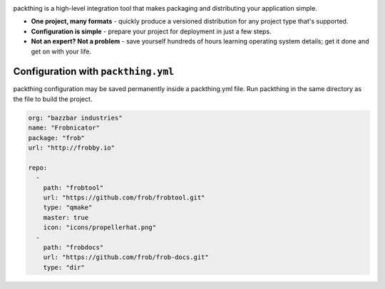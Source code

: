 .. image:: gfx/packthing-logo.png

packthing is a high-level integration tool that makes packaging and
distributing your application simple.

- **One project, many formats** - quickly produce a versioned distribution for any project type that's supported.
- **Configuration is simple** - prepare your project for deployment in just a few steps.
- **Not an expert? Not a problem** - save yourself hundreds of hours learning operating system details; get it done and get on with your life.

.. image:: gfx/packthing-tree.png

Configuration with ``packthing.yml``
~~~~~~~~~~~~~~~~~~~~~~~~~~~~~

packthing configuration may be saved permanently inside a packthing.yml
file. Run packthing in the same directory as the file to build the project.

.. code:: yaml

    org: "bazzbar industries"
    name: "Frobnicator"
    package: "frob"
    url: "http://frobby.io"
    
    repo: 
      - 
        path: "frobtool"
        url: "https://github.com/frob/frobtool.git"
        type: "qmake"
        master: true
        icon: "icons/propellerhat.png"
      - 
        path: "frobdocs"
        url: "https://github.com/frob/frob-docs.git"
        type: "dir"

